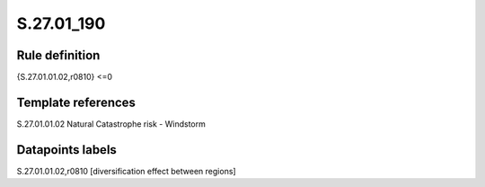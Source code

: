 ===========
S.27.01_190
===========

Rule definition
---------------

{S.27.01.01.02,r0810} <=0


Template references
-------------------

S.27.01.01.02 Natural Catastrophe risk - Windstorm


Datapoints labels
-----------------

S.27.01.01.02,r0810 [diversification effect between regions]




